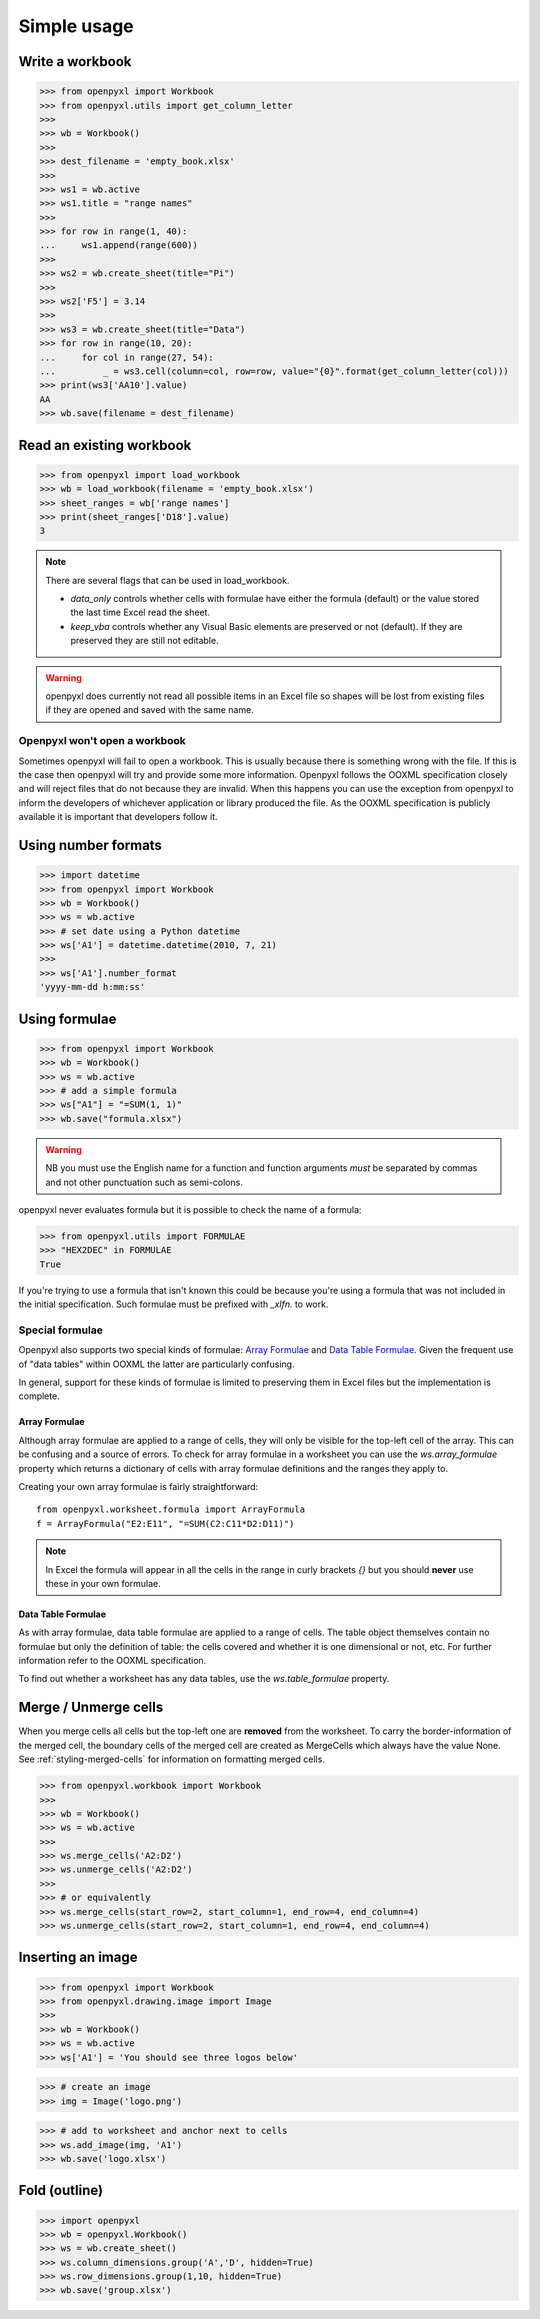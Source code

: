 Simple usage
============

Write a workbook
----------------
.. :: doctest

>>> from openpyxl import Workbook
>>> from openpyxl.utils import get_column_letter
>>>
>>> wb = Workbook()
>>>
>>> dest_filename = 'empty_book.xlsx'
>>>
>>> ws1 = wb.active
>>> ws1.title = "range names"
>>>
>>> for row in range(1, 40):
...     ws1.append(range(600))
>>>
>>> ws2 = wb.create_sheet(title="Pi")
>>>
>>> ws2['F5'] = 3.14
>>>
>>> ws3 = wb.create_sheet(title="Data")
>>> for row in range(10, 20):
...     for col in range(27, 54):
...         _ = ws3.cell(column=col, row=row, value="{0}".format(get_column_letter(col)))
>>> print(ws3['AA10'].value)
AA
>>> wb.save(filename = dest_filename)


Read an existing workbook
-------------------------
.. :: doctest

>>> from openpyxl import load_workbook
>>> wb = load_workbook(filename = 'empty_book.xlsx')
>>> sheet_ranges = wb['range names']
>>> print(sheet_ranges['D18'].value)
3


.. note ::

    There are several flags that can be used in load_workbook.

    - `data_only` controls whether cells with formulae have either the
      formula (default) or the value stored the last time Excel read the sheet.

    - `keep_vba` controls whether any Visual Basic elements are preserved or
      not (default). If they are preserved they are still not editable.


.. warning ::

    openpyxl does currently not read all possible items in an Excel file so
    shapes will be lost from existing files if they are opened and saved with
    the same name.


Openpyxl won't open a workbook
++++++++++++++++++++++++++++++

Sometimes openpyxl will fail to open a workbook. This is usually because there is something wrong with the file.
If this is the case then openpyxl will try and provide some more information. Openpyxl follows the OOXML specification closely and will reject files that do not because they are invalid. When this happens you can use the exception from openpyxl to inform the developers of whichever application or library produced the file. As the OOXML specification is publicly available it is important that developers follow it.


Using number formats
--------------------
.. :: doctest

>>> import datetime
>>> from openpyxl import Workbook
>>> wb = Workbook()
>>> ws = wb.active
>>> # set date using a Python datetime
>>> ws['A1'] = datetime.datetime(2010, 7, 21)
>>>
>>> ws['A1'].number_format
'yyyy-mm-dd h:mm:ss'


Using formulae
--------------
.. :: doctest

>>> from openpyxl import Workbook
>>> wb = Workbook()
>>> ws = wb.active
>>> # add a simple formula
>>> ws["A1"] = "=SUM(1, 1)"
>>> wb.save("formula.xlsx")

.. warning::
    NB you must use the English name for a function and function arguments *must* be separated by commas and not other punctuation such as semi-colons.

openpyxl never evaluates formula but it is possible to check the name of a formula:

.. :: doctest

>>> from openpyxl.utils import FORMULAE
>>> "HEX2DEC" in FORMULAE
True

If you're trying to use a formula that isn't known this could be because you're using a formula that was not included in the initial specification. Such formulae must be prefixed with `_xlfn.` to work.


Special formulae
++++++++++++++++

Openpyxl also supports two special kinds of formulae: `Array Formulae <https://support.microsoft.com/en-us/office/guidelines-and-examples-of-array-formulas-7d94a64e-3ff3-4686-9372-ecfd5caa57c7#ID0EAAEAAA=Office_2010_-_Office_2019>`_ and `Data Table Formulae <https://support.microsoft.com/en-us/office/calculate-multiple-results-by-using-a-data-table-e95e2487-6ca6-4413-ad12-77542a5ea50b>`_. Given the frequent use of "data tables" within OOXML the latter are particularly confusing.

In general, support for these kinds of formulae is limited to preserving them in Excel files but the implementation is complete.


Array Formulae
~~~~~~~~~~~~~~

Although array formulae are applied to a range of cells, they will only be visible for the top-left cell of the array. This can be confusing and a source of errors. To check for array formulae in a worksheet you can use the `ws.array_formulae` property which returns a dictionary of cells with array formulae definitions and the ranges they apply to.

Creating your own array formulae is fairly straightforward::


    from openpyxl.worksheet.formula import ArrayFormula
    f = ArrayFormula("E2:E11", "=SUM(C2:C11*D2:D11)")

.. note ::

    In Excel the formula will appear in all the cells in the range in curly brackets `{}` but you should **never** use these in your own formulae.


Data Table Formulae
~~~~~~~~~~~~~~~~~~~

As with array formulae, data table formulae are applied to a range of cells. The table object themselves contain no formulae but only the definition of table: the cells covered and whether it is one dimensional or not, etc. For further information refer to the OOXML specification.

To find out whether a worksheet has any data tables, use the `ws.table_formulae` property.


Merge / Unmerge cells
---------------------

When you merge cells all cells but the top-left one are **removed** from the
worksheet. To carry the border-information of the merged cell, the boundary cells of the
merged cell are created as MergeCells which always have the value None.
See :ref:`styling-merged-cells` for information on formatting merged cells.

.. :: doctest

>>> from openpyxl.workbook import Workbook
>>>
>>> wb = Workbook()
>>> ws = wb.active
>>>
>>> ws.merge_cells('A2:D2')
>>> ws.unmerge_cells('A2:D2')
>>>
>>> # or equivalently
>>> ws.merge_cells(start_row=2, start_column=1, end_row=4, end_column=4)
>>> ws.unmerge_cells(start_row=2, start_column=1, end_row=4, end_column=4)


Inserting an image
-------------------
.. :: doctest

>>> from openpyxl import Workbook
>>> from openpyxl.drawing.image import Image
>>>
>>> wb = Workbook()
>>> ws = wb.active
>>> ws['A1'] = 'You should see three logos below'

>>> # create an image
>>> img = Image('logo.png')

>>> # add to worksheet and anchor next to cells
>>> ws.add_image(img, 'A1')
>>> wb.save('logo.xlsx')


Fold (outline)
----------------------
.. :: doctest

>>> import openpyxl
>>> wb = openpyxl.Workbook()
>>> ws = wb.create_sheet()
>>> ws.column_dimensions.group('A','D', hidden=True)
>>> ws.row_dimensions.group(1,10, hidden=True)
>>> wb.save('group.xlsx')
